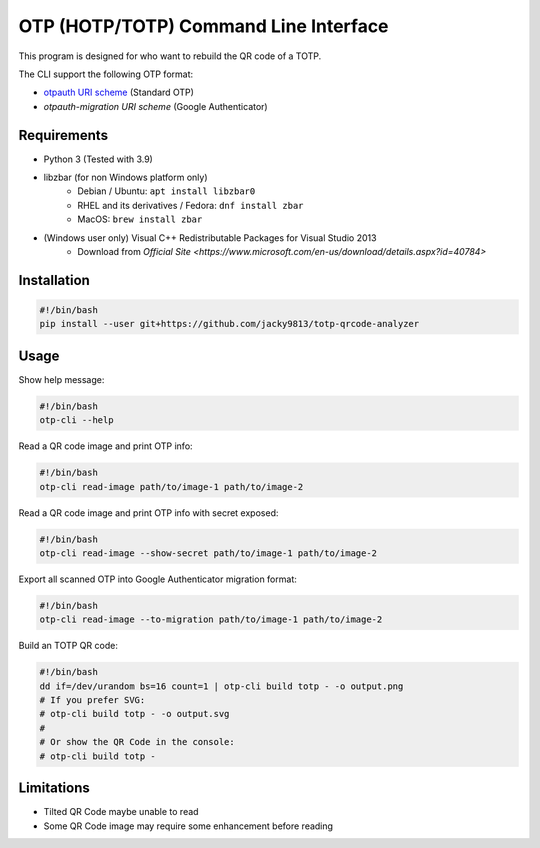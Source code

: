 ######################################
OTP (HOTP/TOTP) Command Line Interface
######################################

.. _otpauth URI scheme: https://www.ietf.org/archive/id/draft-linuxgemini-otpauth-uri-00.html
.. _otpauth-migration URI scheme: https://github.com/google/google-authenticator-android/issues/118

This program is designed for who want to rebuild the QR code of a TOTP.

The CLI support the following OTP format:

* `otpauth URI scheme`_ (Standard OTP)
* `otpauth-migration URI scheme` (Google Authenticator)


Requirements
============

* Python 3 (Tested with 3.9)
* libzbar (for non Windows platform only)
    * Debian / Ubuntu: ``apt install libzbar0``
    * RHEL and its derivatives / Fedora: ``dnf install zbar``
    * MacOS: ``brew install zbar``
* (Windows user only) Visual C++ Redistributable Packages for Visual Studio 2013
    * Download from `Official Site <https://www.microsoft.com/en-us/download/details.aspx?id=40784>`


Installation
============

.. code:: shell

    #!/bin/bash
    pip install --user git+https://github.com/jacky9813/totp-qrcode-analyzer


Usage
=====

Show help message:

.. code:: shell

    #!/bin/bash
    otp-cli --help


Read a QR code image and print OTP info:

.. code:: shell

    #!/bin/bash
    otp-cli read-image path/to/image-1 path/to/image-2


Read a QR code image and print OTP info with secret exposed:

.. code:: shell

    #!/bin/bash
    otp-cli read-image --show-secret path/to/image-1 path/to/image-2


Export all scanned OTP into Google Authenticator migration format:

.. code:: shell

    #!/bin/bash
    otp-cli read-image --to-migration path/to/image-1 path/to/image-2


Build an TOTP QR code:

.. code:: shell

    #!/bin/bash
    dd if=/dev/urandom bs=16 count=1 | otp-cli build totp - -o output.png
    # If you prefer SVG:
    # otp-cli build totp - -o output.svg
    #
    # Or show the QR Code in the console:
    # otp-cli build totp -


Limitations
===========

* Tilted QR Code maybe unable to read
* Some QR Code image may require some enhancement before reading
